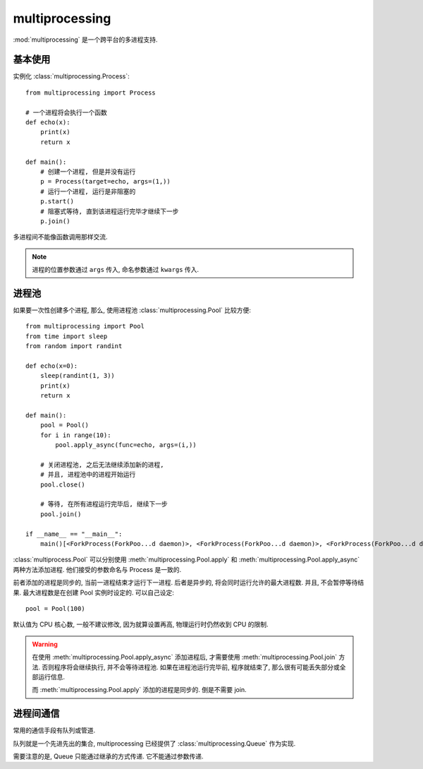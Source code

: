 ###############
multiprocessing
###############

:mod:`multiprocessing` 是一个跨平台的多进程支持.

基本使用
========

实例化 :class:`multiprocessing.Process`::

    from multiprocessing import Process

    # 一个进程将会执行一个函数
    def echo(x):
        print(x)
        return x

    def main():
        # 创建一个进程, 但是并没有运行
        p = Process(target=echo, args=(1,))
        # 运行一个进程, 运行是非阻塞的
        p.start()
        # 阻塞式等待, 直到该进程运行完毕才继续下一步
        p.join()

多进程间不能像函数调用那样交流.

.. note::

    进程的位置参数通过 ``args`` 传入,
    命名参数通过 ``kwargs`` 传入.

进程池
======

如果要一次性创建多个进程,
那么, 使用进程池 :class:`multiprocessing.Pool` 比较方便::

    from multiprocessing import Pool
    from time import sleep
    from random import randint

    def echo(x=0):
        sleep(randint(1, 3))
        print(x)
        return x

    def main():
        pool = Pool()
        for i in range(10):
            pool.apply_async(func=echo, args=(i,))

        # 关闭进程池, 之后无法继续添加新的进程,
        # 并且, 进程池中的进程开始运行
        pool.close()

        # 等待, 在所有进程运行完毕后, 继续下一步
        pool.join()

    if __name__ == "__main__":
        main()[<ForkProcess(ForkPoo...d daemon)>, <ForkProcess(ForkPoo...d daemon)>, <ForkProcess(ForkPoo...d daemon)>, <ForkProcess(ForkPoo...d daemon)>]


:class:`multiprocess.Pool` 可以分别使用
:meth:`multiprocessing.Pool.apply` 和
:meth:`multiprocessing.Pool.apply_async`
两种方法添加进程.
他们接受的参数命名与 Process 是一致的.

前者添加的进程是同步的,
当前一进程结束才运行下一进程.
后者是异步的, 将会同时运行允许的最大进程数.
并且, 不会暂停等待结果.
最大进程数是在创建 Pool 实例时设定的.
可以自己设定::

    pool = Pool(100)

默认值为 CPU 核心数, 一般不建议修改,
因为就算设置再高, 物理运行时仍然收到 CPU 的限制.

.. warning::

    在使用 :meth:`multiprocessing.Pool.apply_async`
    添加进程后, 才需要使用 :meth:`multiprocessing.Pool.join`
    方法.
    否则程序将会继续执行, 并不会等待进程池.
    如果在进程池运行完毕前, 程序就结束了,
    那么很有可能丢失部分或全部运行信息.

    而 :meth:`multiprocessing.Pool.apply` 添加的进程是同步的.
    倒是不需要 join.

进程间通信
==========

常用的通信手段有队列或管道.

队列就是一个先进先出的集合,
multiprocessing 已经提供了
:class:`multiprocessing.Queue` 作为实现.

需要注意的是, Queue 只能通过继承的方式传递.
它不能通过参数传递.
